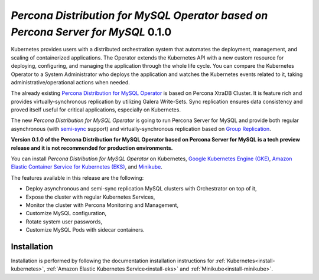 .. rn:: 2.0.0-alpha

*Percona Distribution for MySQL Operator based on Percona Server for MySQL* 0.1.0
=======================================================================================

Kubernetes provides users with a distributed orchestration system that automates
the deployment, management, and scaling of containerized applications. The
Operator extends the Kubernetes API with a new custom resource for deploying,
configuring, and managing the application through the whole life cycle.
You can compare the Kubernetes Operator to a System Administrator who deploys
the application and watches the Kubernetes events related to it, taking
administrative/operational actions when needed.

The already existing `Percona Distribution for MySQL Operator <https://www.percona.com/doc/kubernetes-operator-for-pxc/index.html>`_ is based on Percona XtraDB Cluster. It is feature rich and provides virtually-synchronous replication by utilizing Galera Write-Sets. Sync replication ensures data consistency and proved itself useful for critical applications, especially on Kubernetes.

The new *Percona Distribution for MySQL Operator* is going to run Percona Server for MySQL and provide both regular asynchronous (with `semi-sync <https://dev.mysql.com/doc/refman/8.0/en/replication-semisync.html>`_ support) and virtually-synchronous replication based on `Group Replication <https://dev.mysql.com/doc/refman/8.0/en/group-replication.html>`_.

**Version 0.1.0 of the Percona Distribution for MySQL Operator based on Percona Server for MySQL is a tech preview release and it is not recommended for production environments.**

You can install *Percona Distribution for MySQL Operator* on Kubernetes,
`Google Kubernetes Engine (GKE) <https://cloud.google.com/kubernetes-engine>`_,
`Amazon Elastic Container Service for Kubernetes (EKS) <https://aws.amazon.com/eks/>`_,
and `Minikube <https://minikube.sigs.k8s.io/docs/>`_.

The features available in this release are the following:

* Deploy asynchronous and semi-sync replication MySQL clusters with Orchestrator on top of it,
* Expose the cluster with regular Kubernetes Services,
* Monitor the cluster with Percona Monitoring and Management,
* Customize MySQL configuration,
* Rotate system user passwords,
* Customize MySQL Pods with sidecar containers.

Installation
------------

Installation is performed by following the documentation installation instructions for :ref:`Kubernetes<install-kubernetes>`, :ref:`Amazon Elastic Kubernetes Service<install-eks>` and :ref:`Minikube<install-minikube>`.

